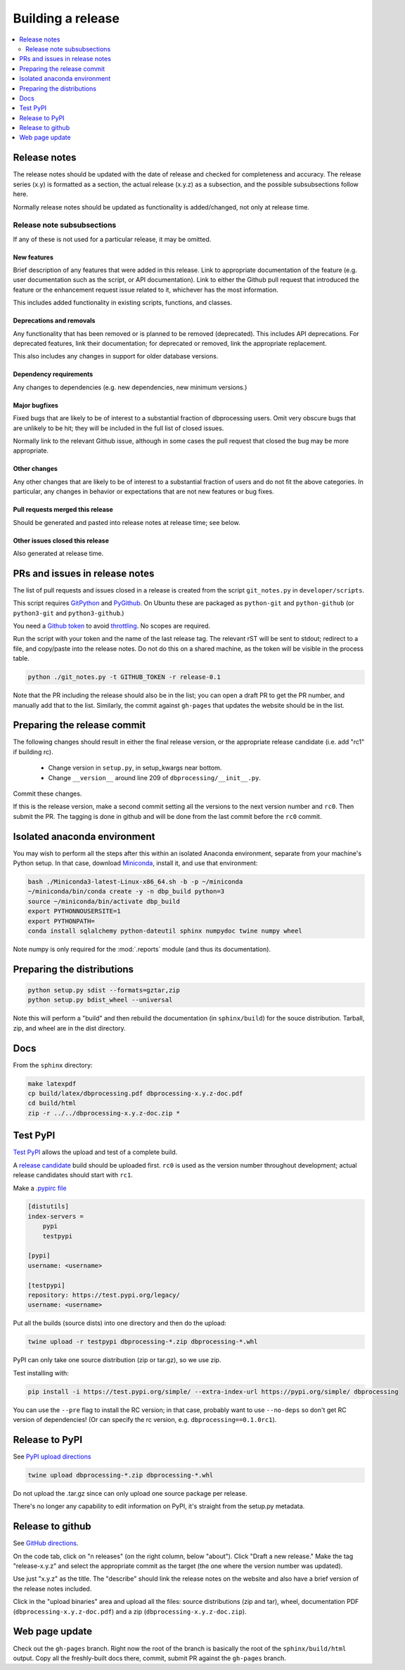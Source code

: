******************
Building a release
******************

.. contents::
   :depth: 2
   :local:

Release notes
=============

The release notes should be updated with the date of release and checked
for completeness and accuracy. The release series (x.y) is formatted
as a section, the actual release (x.y.z) as a subsection, and the possible
subsubsections follow here.

Normally release notes should be updated as functionality is added/changed,
not only at release time.

Release note subsubsections
---------------------------
If any of these is not used for a particular release, it may be omitted.

New features
^^^^^^^^^^^^
Brief description of any features that were added in this release. Link to
appropriate documentation of the feature (e.g. user documentation such
as the script, or API documentation). Link to either the Github pull request
that introduced the feature or the enhancement request issue related to it,
whichever has the most information.

This includes added functionality in existing scripts, functions, and classes.

Deprecations and removals
^^^^^^^^^^^^^^^^^^^^^^^^^
Any functionality that has been removed or is planned to be removed
(deprecated). This includes API deprecations. For deprecated features,
link their documentation; for deprecated or removed, link the appropriate
replacement.

This also includes any changes in support for older database versions.

Dependency requirements
^^^^^^^^^^^^^^^^^^^^^^^
Any changes to dependencies (e.g. new dependencies, new minimum versions.)

Major bugfixes
^^^^^^^^^^^^^^
Fixed bugs that are likely to be of interest to a substantial fraction of
dbprocessing users. Omit very obscure bugs that are unlikely to be hit;
they will be included in the full list of closed issues.

Normally link to the relevant Github issue, although in some cases the pull
request that closed the bug may be more appropriate.

Other changes
^^^^^^^^^^^^^
Any other changes that are likely to be of interest to a substantial fraction
of users and do not fit the above categories. In particular, any changes
in behavior or expectations that are not new features or bug fixes.

Pull requests merged this release
^^^^^^^^^^^^^^^^^^^^^^^^^^^^^^^^^
Should be generated and pasted into release notes at release time; see below.

Other issues closed this release
^^^^^^^^^^^^^^^^^^^^^^^^^^^^^^^^
Also generated at release time.

PRs and issues in release notes
===============================
The list of pull requests and issues closed in a release is created from the
script ``git_notes.py`` in ``developer/scripts``.

This script requires `GitPython <https://gitpython.readthedocs.io/en/
stable/>`_ and `PyGithub <https://pygithub.readthedocs.io/en/latest/
introduction.html>`_. On Ubuntu these are packaged as ``python-git`` and
``python-github`` (or ``python3-git`` and ``python3-github``.)

You need a `Github token <https://docs.github.com/en/authentication/
keeping-your-account-and-data-secure/creating-a-personal-access-token>`_
to avoid `throttling <https://docs.github.com/en/rest/overview/
resources-in-the-rest-api#rate-limiting>`_. No scopes are
required.

Run the script with your token and the name of the last release tag. The
relevant rST will be sent to stdout; redirect to a file, and copy/paste into
the release notes. Do not do this on a shared machine, as the token will be
visible in the process table.

.. code-block:: sh

    python ./git_notes.py -t GITHUB_TOKEN -r release-0.1

Note that the PR including the release should also be in the list; you
can open a draft PR to get the PR number, and manually add that to the
list. Similarly, the commit against ``gh-pages`` that updates the
website should be in the list.

Preparing the release commit
============================

The following changes should result in either the final release version,
or the appropriate release candidate (i.e. add "rc1" if building rc).

   * Change version in ``setup.py``, in setup_kwargs near bottom.
   * Change ``__version__`` around line 209 of ``dbprocessing/__init__.py``.

Commit these changes.

If this is the release version, make a second commit setting all the
versions to the next version number and ``rc0``. Then submit the
PR. The tagging is done in github and will be done from the last
commit before the ``rc0`` commit.

Isolated anaconda environment
=============================

You may wish to perform all the steps after this within an isolated
Anaconda environment, separate from your machine's Python setup. In
that case, download `Miniconda
<https://docs.conda.io/en/latest/miniconda.html>`_, install it, and
use that environment:

.. code-block:: sh

   bash ./Miniconda3-latest-Linux-x86_64.sh -b -p ~/miniconda
   ~/miniconda/bin/conda create -y -n dbp_build python=3
   source ~/miniconda/bin/activate dbp_build
   export PYTHONNOUSERSITE=1
   export PYTHONPATH=
   conda install sqlalchemy python-dateutil sphinx numpydoc twine numpy wheel

Note numpy is only required for the :mod:`.reports` module (and thus
its documentation).

Preparing the distributions
===========================

.. code-block:: sh

   python setup.py sdist --formats=gztar,zip
   python setup.py bdist_wheel --universal

Note this will perform a "build" and then rebuild the documentation
(in ``sphinx/build``) for the souce distribution. Tarball, zip, and
wheel are in the dist directory.

Docs
====

From the ``sphinx`` directory:

.. code-block:: sh

   make latexpdf
   cp build/latex/dbprocessing.pdf dbprocessing-x.y.z-doc.pdf
   cd build/html
   zip -r ../../dbprocessing-x.y.z-doc.zip *

Test PyPI
=========

`Test PyPI <https://packaging.python.org/guides/using-testpypi/>`_
allows the upload and test of a complete build.

A `release candidate
<https://www.python.org/dev/peps/pep-0440/#pre-releases>`_ build
should be uploaded first. ``rc0`` is used as the version number
throughout development; actual release candidates should start with
``rc1``.

Make a `.pypirc file <https://packaging.python.org/en/latest/specifications/pypirc/>`_

.. code-block:: ini

   [distutils]
   index-servers =
       pypi
       testpypi

   [pypi]
   username: <username>

   [testpypi]
   repository: https://test.pypi.org/legacy/
   username: <username>

Put all the builds (source dists) into one
directory and then do the upload:

.. code-block:: sh

   twine upload -r testpypi dbprocessing-*.zip dbprocessing-*.whl

PyPI can only take one source distribution (zip or tar.gz), so we use zip.

Test installing with:

.. code-block:: sh

   pip install -i https://test.pypi.org/simple/ --extra-index-url https://pypi.org/simple/ dbprocessing

You can use the ``--pre`` flag to install the RC version; in that
case, probably want to use ``--no-deps`` so don't get RC version of
dependencies! (Or can specify the rc version,
e.g. ``dbprocessing==0.1.0rc1``).

Release to PyPI
===============

See `PyPI upload directions
<https://python-packaging-tutorial.readthedocs.io/en/latest/uploading_pypi.html>`_

.. code-block:: sh

   twine upload dbprocessing-*.zip dbprocessing-*.whl

Do not upload the .tar.gz since can only upload one source package per release.

There's no longer any capability to edit information on PyPI, it's
straight from the setup.py metadata.

Release to github
=================

See `GitHub directions <https://docs.github.com/en/repositories/
releasing-projects-on-github/managing-releases-in-a-repository>`_.

On the code tab, click on "n releases" (on the right column, below
"about"). Click "Draft a new release." Make the tag "release-x.y.z"
and select the appropriate commit as the target (the one where the
version number was updated).

Use just "x.y.z" as the title. The "describe" should link the release
notes on the website and also have a brief version of the release
notes included.

Click in the "upload binaries" area and upload all the files: source
distributions (zip and tar), wheel, documentation PDF
(``dbprocessing-x.y.z-doc.pdf``) and a zip
(``dbprocessing-x.y.z-doc.zip``).

Web page update
===============

Check out the ``gh-pages`` branch. Right now the root of the branch is
basically the root of the ``sphinx/build/html`` output. Copy all the
freshly-built docs there, commit, submit PR against the ``gh-pages``
branch.
